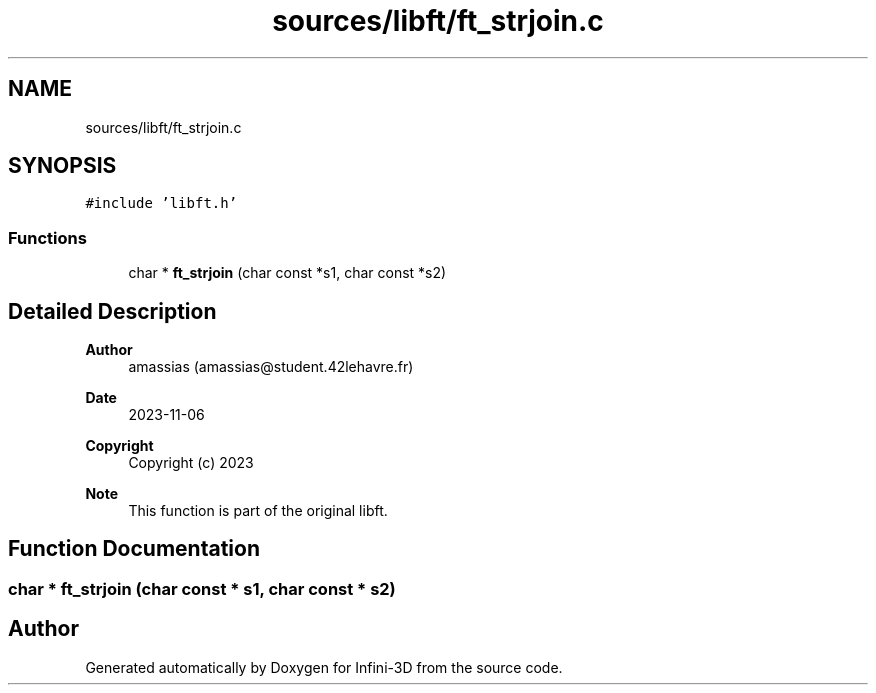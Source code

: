 .TH "sources/libft/ft_strjoin.c" 3 "Infini-3D" \" -*- nroff -*-
.ad l
.nh
.SH NAME
sources/libft/ft_strjoin.c
.SH SYNOPSIS
.br
.PP
\fC#include 'libft\&.h'\fP
.br

.SS "Functions"

.in +1c
.ti -1c
.RI "char * \fBft_strjoin\fP (char const *s1, char const *s2)"
.br
.in -1c
.SH "Detailed Description"
.PP 

.PP
\fBAuthor\fP
.RS 4
amassias (amassias@student.42lehavre.fr) 
.RE
.PP
\fBDate\fP
.RS 4
2023-11-06 
.RE
.PP
\fBCopyright\fP
.RS 4
Copyright (c) 2023 
.RE
.PP
\fBNote\fP
.RS 4
This function is part of the original libft\&. 
.RE
.PP

.SH "Function Documentation"
.PP 
.SS "char * ft_strjoin (char const * s1, char const * s2)"

.SH "Author"
.PP 
Generated automatically by Doxygen for Infini-3D from the source code\&.
